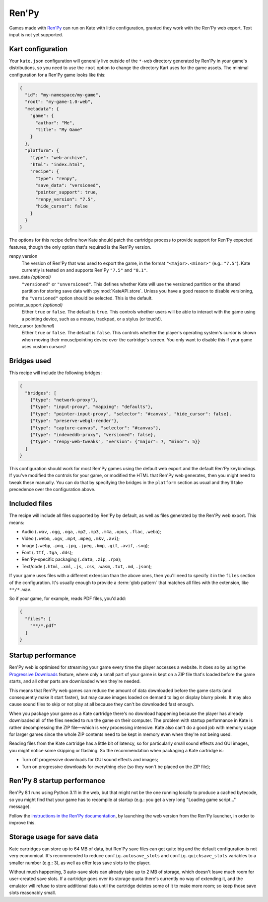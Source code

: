Ren'Py
======

Games made with `Ren'Py <https://www.renpy.org/>`_ can run on Kate with
little configuration, granted they work with the Ren'Py web export.
Text input is not yet supported.


Kart configuration
------------------

Your ``kate.json`` configuration will generally live outside of the
``*-web`` directory generated by Ren'Py in your game's distributions,
so you need to use the ``root`` option to change the directory Kart
uses for the game assets. The minimal configuration for a Ren'Py game
looks like this:

.. code-block:: json

  {
    "id": "my-namespace/my-game",
    "root": "my-game-1.0-web",
    "metadata": {
      "game": {
        "author": "Me",
        "title": "My Game"
      }
    },
    "platform": {
      "type": "web-archive",
      "html": "index.html",
      "recipe": {
        "type": "renpy",
        "save_data": "versioned",
        "pointer_support": true,
        "renpy_version": "7.5",
        "hide_cursor": false
      }
    }
  }

The options for this recipe define how Kate should patch the cartridge
process to provide support for Ren'Py expected features, though the only
option that's required is the Ren'Py version.

renpy_version
  The version of Ren'Py that was used to export the game, in the format
  ``"<major>.<minor>"`` (e.g.: ``"7.5"``). Kate currently is tested on
  and supports Ren'Py ``"7.5"`` and ``"8.1"``.

save_data *(optional)*
  ``"versioned"`` or ``"unversioned"``. This defines whether Kate will use the
  versioned partition or the shared partition for storing save data with
  :py:mod:`KateAPI.store`. Unless you have a good reason to disable versioning,
  the ``"versioned"`` option should be selected. This is the default.

pointer_support *(optional)*
  Either ``true`` or ``false``. The default is ``true``. This controls whether
  users will be able to interact with the game using a pointing device, such
  as a mouse, trackpad, or a stylus (or touch!).

hide_cursor *(optional)*
  Either ``true`` or ``false``. The default is ``false``. This controls whether
  the player's operating system's cursor is shown when moving their
  mouse/pointing device over the cartridge's screen. You only want to disable 
  this if your game uses custom cursors!


Bridges used
------------

This recipe will include the following bridges:

.. code-block:: json

  {
    "bridges": [
      {"type": "network-proxy"},
      {"type": "input-proxy", "mapping": "defaults"},
      {"type": "pointer-input-proxy", "selector": "#canvas", "hide_cursor": false},
      {"type": "preserve-webgl-render"},
      {"type": "capture-canvas", "selector": "#canvas"},
      {"type": "indexeddb-proxy", "versioned": false},
      {"type": "renpy-web-tweaks", "version": {"major": 7, "minor": 5}}
    ]
  }

This configuration should work for most Ren'Py games using the default
web export and the default Ren'Py keybindings. If you've modified the
controls for your game, or modified the HTML that Ren'Py web generates,
then you might need to tweak these manually. You can do that by
specifying the bridges in the ``platform`` section as usual and they'll
take precedence over the configuration above.


Included files
--------------

The recipe will include all files supported by Ren'Py by default, as well
as files generated by the Ren'Py web export. This means:

* Audio (``.wav``, ``.ogg``, ``.oga``, ``.mp2``, ``.mp3``, ``.m4a``, ``.opus``, ``.flac``, ``.weba``);
* Video (``.webm``, ``.ogv``, ``.mp4``, ``.mpeg``, ``.mkv``, ``.avi``);
* Image (``.webp``, ``.png``, ``.jpg``, ``.jpeg``, ``.bmp``, ``.gif``, ``.avif``, ``.svg``);
* Font (``.ttf``, ``.tga``, ``.dds``);
* Ren'Py-specific packaging (``.data``, ``.zip``, ``.rpa``);
* Text/code (``.html``, ``.xml``, ``.js``, ``.css``, ``.wasm``, ``.txt``, ``.md``, ``.json``);

If your game uses files with a different extension than the above ones,
then you'll need to specify it in the ``files`` section of the configuration.
It's usually enough to provide a :term:`glob pattern` that matches all files
with the extension, like ``**/*.wav``.

So if your game, for example, reads PDF files, you'd add:

.. code-block::

  {
    "files": [
      "**/*.pdf"
    ]
  }


Startup performance
-------------------

Ren'Py web is optimised for streaming your game every time the player accesses
a website. It does so by using the
`Progressive Downloads <https://www.renpy.org/doc/html/web.html#progressive-downloading>`_
feature, where only a small part of your game is kept on a ZIP file that's loaded before the
game starts, and all other parts are downloaded when they're needed.

This means that Ren'Py web games can reduce the amount of data downloaded
before the game starts (and consequently make it start faster), but may
cause images loaded on demand to lag or display blurry pixels. It may
also cause sound files to skip or not play at all because they can't be
downloaded fast enough.

When you package your game as a Kate cartridge there's no download happening
because the player has already downloaded all of the files needed to run the
game on their computer. The problem with startup performance in Kate is
rather decompressing the ZIP file—which is very processing intensive. Kate
also can't do a good job with memory usage for larger games since the whole
ZIP contents need to be kept in memory even when they're not being used.

Reading files from the Kate cartridge has a little bit of latency, so for
particularly small sound effects and GUI images, you might notice some
skipping or flashing. So the recommendation when packaging a Kate cartridge is:

* Turn off progressive downloads for GUI sound effects and images;

* Turn on progressive downloads for everything else (so they won't be placed
  on the ZIP file);


Ren'Py 8 startup performance
----------------------------

Ren'Py 8.1 runs using Python 3.11 in the web, but that might not be the one
running locally to produce a cached bytecode, so you might find that your game
has to recompile at startup (e.g.: you get a very long "Loading game script..."
message).

Follow the
`instructions in the Ren'Py documentation <https://www.renpy.org/doc/html/web.html#bytecode-cache>`_,
by launching the web version from the Ren'Py launcher, in order to improve this.


Storage usage for save data
---------------------------

Kate cartridges can store up to 64 MB of data, but Ren'Py save files can get
quite big and the default configuration is not very economical. It's
recommended to reduce ``config.autosave_slots`` and ``config.quicksave_slots``
variables to a smaller number (e.g.: 3), as well as offer less save slots to
the player.

Without much happening, 3 auto-save slots can already take up to 2 MB of
storage, which doesn't leave much room for user-created save slots. If a
cartridge goes over its storage quota there's currently no way of extending
it, and the emulator will refuse to store additional data until the cartridge
deletes some of it to make more room; so keep those save slots reasonably small.